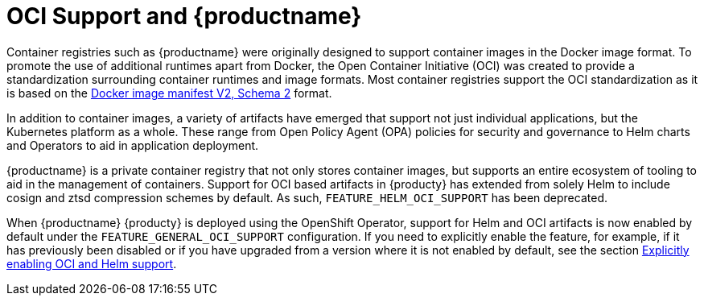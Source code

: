 [[oci-intro]]
= OCI Support and {productname}

Container registries such as {productname} were originally designed to support container images in the Docker image format. To promote the use of additional runtimes apart from Docker, the Open Container Initiative (OCI) was created to provide a standardization surrounding container runtimes and image formats. Most container registries support the OCI standardization as it is based on the link:https://docs.docker.com/registry/spec/manifest-v2-2/[Docker image manifest V2, Schema 2] format. 

In addition to container images, a variety of artifacts have emerged that support not just individual applications, but the Kubernetes platform as a whole. These range from Open Policy Agent (OPA) policies for security and governance to Helm charts and Operators to aid in application deployment. 

{productname} is a private container registry that not only stores container images, but supports an entire ecosystem of tooling to aid in the management of containers. Support for OCI based artifacts in {producty} has extended from solely Helm to include cosign and ztsd compression schemes by default. As such, `FEATURE_HELM_OCI_SUPPORT` has been deprecated.

When {productname} {producty} is deployed using the OpenShift Operator, support for Helm and OCI artifacts is now enabled by default under the `FEATURE_GENERAL_OCI_SUPPORT` configuration. If you need to explicitly enable the feature, for example, if it has previously been disabled or if you have upgraded from a version where it is not enabled by default, see the section xref:config-fields-helm-oci[Explicitly enabling OCI and Helm support].
